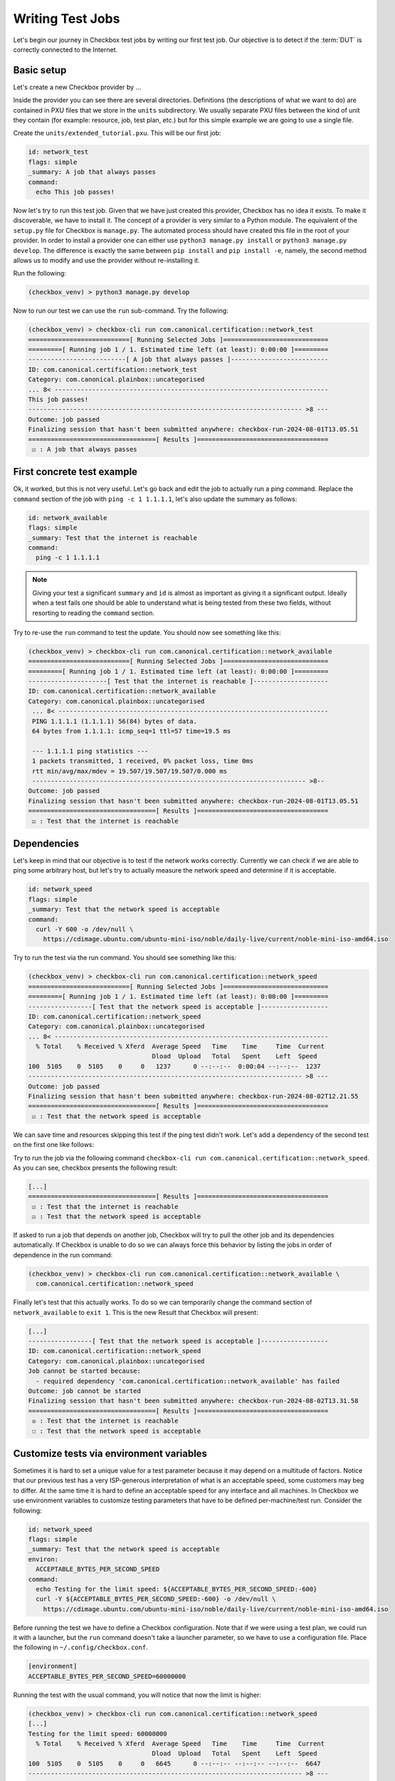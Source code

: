 .. _test_case:

=================
Writing Test Jobs
=================
Let's begin our journey in Checkbox test jobs by writing our first test job. Our
objective is to detect if the :term:`DUT` is correctly connected to the Internet.

Basic setup
===========

Let's create a new Checkbox provider by ...

Inside the provider you can see there are several directories. Definitions (the
descriptions of what we want to do) are contained in PXU files that we store in
the ``units`` subdirectory. We usually separate PXU files between the kind of
unit they contain (for example: resource, job, test plan, etc.) but for this
simple example we are going to use a single file.

Create the ``units/extended_tutorial.pxu``. This will be our first job:

.. code-block:: none

    id: network_test
    flags: simple
    _summary: A job that always passes
    command:
      echo This job passes!

Now let's try to run this test job. Given that we have just created this
provider, Checkbox has no idea it exists. To make it discoverable, we have
to install it. The concept of a provider is very similar to a Python module.
The equivalent of the ``setup.py`` file for Checkbox is ``manage.py``. The
automated process should have created this file in the root of your provider. In order
to install a provider one can either use ``python3 manage.py install`` or
``python3 manage.py develop``. The difference is exactly the same between
``pip install`` and ``pip install -e``, namely, the second method allows us to
modify and use the provider without re-installing it.

Run the following:

.. code-block:: shell

    (checkbox_venv) > python3 manage.py develop

Now to run our test we can use the ``run`` sub-command. Try the following:

.. code-block:: none

    (checkbox_venv) > checkbox-cli run com.canonical.certification::network_test
    ===========================[ Running Selected Jobs ]============================
    =========[ Running job 1 / 1. Estimated time left (at least): 0:00:00 ]=========
    --------------------------[ A job that always passes ]--------------------------
    ID: com.canonical.certification::network_test
    Category: com.canonical.plainbox::uncategorised
    ... 8< -------------------------------------------------------------------------
    This job passes!
    ------------------------------------------------------------------------- >8 ---
    Outcome: job passed
    Finalizing session that hasn't been submitted anywhere: checkbox-run-2024-08-01T13.05.51
    ==================================[ Results ]===================================
     ☑ : A job that always passes


First concrete test example
===========================

Ok, it worked, but this is not very useful. Let's go back and edit the job to
actually run a ping command. Replace the ``command`` section of the job with
``ping -c 1 1.1.1.1``, let's also update the summary as follows:

.. code-block:: none

    id: network_available
    flags: simple
    _summary: Test that the internet is reachable
    command:
      ping -c 1 1.1.1.1

.. note::

    Giving your test a significant ``summary`` and ``id`` is almost as important as
    giving it a significant output. Ideally when a test fails one should be able
    to understand what is being tested from these two fields, without resorting
    to reading the ``command`` section.

Try to re-use the ``run`` command to test the update. You should now see something
like this:

.. code-block:: none

    (checkbox_venv) > checkbox-cli run com.canonical.certification::network_available
    ===========================[ Running Selected Jobs ]============================
    =========[ Running job 1 / 1. Estimated time left (at least): 0:00:00 ]=========
    ---------------------[ Test that the internet is reachable ]--------------------
    ID: com.canonical.certification::network_available
    Category: com.canonical.plainbox::uncategorised
     ... 8< ------------------------------------------------------------------------
     PING 1.1.1.1 (1.1.1.1) 56(84) bytes of data.
     64 bytes from 1.1.1.1: icmp_seq=1 ttl=57 time=19.5 ms

     --- 1.1.1.1 ping statistics ---
     1 packets transmitted, 1 received, 0% packet loss, time 0ms
     rtt min/avg/max/mdev = 19.507/19.507/19.507/0.000 ms
     ------------------------------------------------------------------------- >8--
    Outcome: job passed
    Finalizing session that hasn't been submitted anywhere: checkbox-run-2024-08-01T13.05.51
    ==================================[ Results ]===================================
     ☑ : Test that the internet is reachable

Dependencies
============

Let's keep in mind that our objective is to test if the network works correctly.
Currently we can check if we are able to ping some arbitrary host, but let's try
to actually measure the network speed and determine if it is acceptable.

.. code-block:: none

    id: network_speed
    flags: simple
    _summary: Test that the network speed is acceptable
    command:
      curl -Y 600 -o /dev/null \
        https://cdimage.ubuntu.com/ubuntu-mini-iso/noble/daily-live/current/noble-mini-iso-amd64.iso

Try to run the test via the run command. You should see something like this:

.. code-block:: none

    (checkbox_venv) > checkbox-cli run com.canonical.certification::network_speed
    ===========================[ Running Selected Jobs ]============================
    =========[ Running job 1 / 1. Estimated time left (at least): 0:00:00 ]=========
    -----------------[ Test that the network speed is acceptable ]------------------
    ID: com.canonical.certification::network_speed
    Category: com.canonical.plainbox::uncategorised
    ... 8< -------------------------------------------------------------------------
      % Total    % Received % Xferd  Average Speed   Time    Time     Time  Current
                                     Dload  Upload   Total   Spent    Left  Speed
    100  5105    0  5105    0     0   1237      0 --:--:--  0:00:04 --:--:--  1237
    ------------------------------------------------------------------------- >8 ---
    Outcome: job passed
    Finalizing session that hasn't been submitted anywhere: checkbox-run-2024-08-02T12.21.55
    ==================================[ Results ]===================================
     ☑ : Test that the network speed is acceptable



We can save time and resources skipping this test if the ping test didn't work.
Let's add a dependency of the second test on the first one like follows:

.. code-block:: none
    :emphasize-lines: 4

    id: network_speed
    flags: simple
    _summary: Test that the network speed is acceptable
    depends: network_available
    command:
      curl -Y 600 -o /dev/null \
        https://cdimage.ubuntu.com/ubuntu-mini-iso/noble/daily-live/current/noble-mini-iso-amd64.iso

Try to run the job via the following command
``checkbox-cli run com.canonical.certification::network_speed``.
As you can see, checkbox presents the following result:

.. code-block:: none

    [...]
    ==================================[ Results ]===================================
     ☑ : Test that the internet is reachable
     ☑ : Test that the network speed is acceptable

If asked to run a job that depends on another job, Checkbox will try to pull
the other job and its dependencies automatically. If Checkbox is unable to do
so we can always force this behavior by listing the jobs in order of dependence
in the run command:

.. code-block:: none

    (checkbox_venv) > checkbox-cli run com.canonical.certification::network_available \
      com.canonical.certification::network_speed

Finally let's test that this actually works. To do so we can temporarily change the
command section of ``network_available`` to ``exit 1``. This
is the new Result that Checkbox will present:

.. code-block:: none

    [...]
    -----------------[ Test that the network speed is acceptable ]------------------
    ID: com.canonical.certification::network_speed
    Category: com.canonical.plainbox::uncategorised
    Job cannot be started because:
      - required dependency 'com.canonical.certification::network_available' has failed
    Outcome: job cannot be started
    Finalizing session that hasn't been submitted anywhere: checkbox-run-2024-08-02T13.31.58
    ==================================[ Results ]===================================
     ☒ : Test that the internet is reachable
     ☐ : Test that the network speed is acceptable

Customize tests via environment variables
=========================================

Sometimes it is hard to set a unique value for a test parameter because it may
depend on a multitude of factors. Notice that our previous test has a very
ISP-generous interpretation of what is an acceptable speed, some customers may
beg to differ. At the same time it is hard to define an acceptable speed for
any interface and all machines. In Checkbox we use environment variables
to customize testing parameters that have to be defined per-machine/test run.
Consider the following:

.. code-block:: none

    id: network_speed
    flags: simple
    _summary: Test that the network speed is acceptable
    environ:
      ACCEPTABLE_BYTES_PER_SECOND_SPEED
    command:
      echo Testing for the limit speed: ${ACCEPTABLE_BYTES_PER_SECOND_SPEED:-600}
      curl -Y ${ACCEPTABLE_BYTES_PER_SECOND_SPEED:-600} -o /dev/null \
        https://cdimage.ubuntu.com/ubuntu-mini-iso/noble/daily-live/current/noble-mini-iso-amd64.iso

Before running the test we have to define a Checkbox configuration. Note that
if we were using a test plan, we could run it with a launcher, but the
``run`` command doesn't take a launcher parameter, so we have to use a
configuration file. Place the following in ``~/.config/checkbox.conf``.

.. code-block:: ini

    [environment]
    ACCEPTABLE_BYTES_PER_SECOND_SPEED=60000000

Running the test with the usual command, you will notice that now the limit is
higher:

.. code-block:: none

    (checkbox_venv) > checkbox-cli run com.canonical.certification::network_speed
    [...]
    Testing for the limit speed: 60000000
      % Total    % Received % Xferd  Average Speed   Time    Time     Time  Current
                                     Dload  Upload   Total   Spent    Left  Speed
    100  5105    0  5105    0     0   6645      0 --:--:-- --:--:-- --:--:--  6647
    ------------------------------------------------------------------------- >8 ---
    Outcome: job passed
    Finalizing session that hasn't been submitted anywhere: checkbox-run-2024-08-06T14.17.23
    ==================================[ Results ]===================================
     ☑ : Test that the network speed is acceptable


.. warning::

    Don't assume that a Checkbox job will inherit any environment variable from
    the parent shell, global env or any other source. There are a few exceptions
    but in general:

    - Any variable that is not in the ``environ`` section of a job is not set
    - Any variable not declared in the ``environment`` section of a launcher or configuration file is not set

If you decide to parametrize your tests using environment variables, always
check if they are set or give them a default value via ``${...:-default}``.
If you expect a variable to be set and it is not, always fail the test stating
what variable you needed and what it was for. If you decide to use a default
value, always output the value the test is going to use in the test log so that
when you have to investigate why something went wrong, it is trivial to
reproduce the tests with the parameters that may have made it fail.

Resources
=========

Before even thinking to test if we are connected to the Internet a wise
question to ask would be: do we even have a network interface? Let's create a
resource job to fetch this information.

Create a new job with the following content:

.. code-block:: none

    id: network_iface_info
    _summary: Fetches information of all network intefaces
    plugin: resource
    command:
      ip -details -json link show | jq -r '
          .[] | "interface: " + .ifname +
          "\nlink_info_kind: " + .linkinfo.info_kind +
          "\nlink_type: " + .link_type + "\n"'

This test adds a new dependency to our provider. We need to declare this in
the correct spot else this will not work in a reproducible manner. Let's create
a packaging meta-data unit.

.. code-block:: none

    id: extended_tutorial_dependencies
    unit: packaging meta-data
    os-id: debian
    Depends:
      jq

If you now run the following command you will notice a validation error.

.. code-block:: none


    (checkbox_venv) > python3 manage.py validate
    [...]
    error: ../base/units/submission/packaging.pxu:3: field 'Depends', clashes with 1 other unit, look at: ../base/units/submission/packaging.pxu:1-3, units/extended_tutorial.pxu:1-4
    Validation of provider tutorial has failed

Opening the file that the validator complains about, you will notice that the
jq dependency is already required by a base provider test. We can rely on the
base provider, so we can safely remove this dependency from our provider.

.. warning::
   If you don't have ``jq`` installed on your machine, install it now else you
   won't be able to follow the next steps. You can install it either via
   ``sudo snap install jq`` or ``sudo apt install jq``.

Now that we have this new resource let's run it to see what the output is

.. code-block:: none

    (checkbox_venv) >  checkbox-cli run com.canonical.certification::network_iface_info
    ===========================[ Running Selected Jobs ]============================
    =========[ Running job 1 / 1. Estimated time left (at least): 0:00:00 ]=========
    ----------------[ Fetches information of all network intefaces ]----------------
    ID: com.canonical.certification::network_iface_info
    Category: com.canonical.plainbox::uncategorised
    ... 8< -------------------------------------------------------------------------
    interface: lo
    link_info_kind:
    link_type: loopback

    interface: enp2s0f0
    link_info_kind:
    link_type: ether

    interface: enp5s0
    link_info_kind:
    link_type: ether

    interface: wlan0
    link_info_kind:
    link_type: ether

    interface: lxdbr0
    link_info_kind: bridge
    link_type: ether

    interface: veth993f2cd0
    link_info_kind: veth
    link_type: ether

    interface: tun0
    link_info_kind: tun
    link_type: none

We now add a ``requires:`` constraint to our jobs so that, if no interface
that could possibly connect to the Internet is on the machine, we can
skip them instead of failing.

.. code-block:: none
    :emphasize-lines: 4,5

    id: network_available
    flags: simple
    _summary: Test that the Internet is reachable
    requires:
      network_iface_info.link_type == "ether"
    command:
      ping -c 1 1.1.1.1

If we now run the ``network_available`` test, Checkbox will also automatically
pull ``network_iface_info``. Note that this only happens because both are in
the same namespace.

.. code-block:: none

    (checkbox_venv) > checkbox-cli run com.canonical.certification::network_available
    ===========================[ Running Selected Jobs ]============================
    =========[ Running job 1 / 2. Estimated time left (at least): 0:00:00 ]=========
    ----------------[ Fetches information of all network intefaces ]----------------
    [...]
    =========[ Running job 2 / 2. Estimated time left (at least): 0:00:00 ]=========
    --------------------[ Test that the Internet is reachable ]---------------------
    [...]
    ==================================[ Results ]===================================
     ☑ : Fetches information of all network intefaces
     ☑ : Test that the internet is reachable

Are we done then? Almost, there are a few issues with our resource job. The
first and most relevant is that the ``resource`` constraint we have written
seems to work, but if we analyze the output what we have written actually
over-matches (as ``veth993f2cd0`` is also an ``ether`` device, but it is not a
valid interface to use to connect to the Internet). We can easily fix this by
updating the expression as follows but take note of what happened.

.. warning::
    It is actually difficult to write a significant resource expression. This
    time we got "lucky", and we could notice the mistake on our own machine, but
    this may not be the always the case. In general make your resource
    expressions as restrictive as possible.

.. code-block:: none

    id: network_available
    [...]
    requires:
      (network_iface_info.link_info_kind == "" and network_iface_info.link_type == "ether")

The second issue is harder to fix. Checkbox is currently built for a multitude
of Ubuntu versions, including 16.04. If we inspect the 16.04
`manual <https://manpages.ubuntu.com/manpages/xenial/man8/ip.8.html>`_ of the
``ip`` command we notice one thing: the version shipped with Xenial doesn't support
the ``--json`` flag.

.. warning::
    When you use a pre-installed package, always check if all versions support
    your use case and if there is a version available for all target versions.

If we want to contribute this new test upstream, the pull request will be
declined for this reason. We could work around this in a multitude of way but
what we should have done to begin with is ask ourselves: Is there a resource
job that already does what we need? We can ask Checkbox via the ``list``
command.

.. code-block:: none

    (checkbox_venv) > checkbox-cli list all-jobs -f "{id} -> {_summary} : {plugin}\n" | grep resource | grep device
    [...]
    device -> Collect information about hardware devices (udev) : resource
    [...]

We can now update our job, but with what ``requires``? Let's run the ``device``
job and check the output.

.. code-block:: none

    (checkbox_venv) > checkbox-cli run com.canonical.certification::device | grep -C 15 wlan
    [...]
    category: WIRELESS
    interface: wlan0
    [...]

    (checkbox_venv) > checkbox-cli run com.canonical.certification::device | grep -C 15 enp
    [...]
    category: NETWORK
    interface: enp5s0
    [...]

Let's propagate this newfound knowledge over to our ``requires`` constraint:

.. code-block:: none

    requires:
      (device.category == "NETWORK" or device.category == "WIRELESS")

Template Jobs
=============

Currently we are testing if any interface has access to the internet in our
demo test. This may now be exactly what we want. When testing a device we may
want to plug in every interface and test them all just to be sure that they all
work. Ideally, the test that we want to do is the same for each interface.

Templates allow us to do exactly this. Let's try to implement per-interface
connection checking.

.. note::

    We'll switch back to the tutorial resource job only because that way we can
    easily tweak it. It is desirable if you are developing a test and need a
    resource to have a "fake" resource that just emulates the real one with
    echo. The reason is that this way you can iterate on a different machine
    without relying on the "real" hardware while developing.

Create a new unit that uses the ``network_iface_info`` resource and, for now,
only print out the ``interface`` field to get the hang of it. It should look
something like this:

.. code-block:: none

    unit: template
    template-resource: network_iface_info
    template-unit: job
    id: network_available_{interface}
    template-id: network_available_interface
    command:
      echo Testing {interface}
    _summary: Test that the internet is reachable via {interface}
    flags: simple

.. note::
    If you are unsure about what a template will be expanded to, you can always
    use echo to print and debug it. This is the most immediate tool you have at
    your disposal. For a more principled solution see the Test Plan Extended
    Tutorial.

We can technically still user run to execute this job but note that the job
id is, and must, be calculated at runtime, as ids must be unique. Try to run
the following:

.. code-block:: none

    (checkbox_venv) > checkbox-cli run com.canonical.certification::network_available_interface
    ===========================[ Running Selected Jobs ]============================
    Finalizing session that hasn't been submitted anywhere: checkbox-run-2024-08-06T10.02.00
    ==================================[ Results ]===================================
    (checkbox_venv) >

As you can see, nothing was ran. There are two reasons:

- Templates don't automatically pull the ``template-resource`` dependency when
  executed via run
- Templates can't be executed via run using their ``template-id``

We can easily solve the situation in this example by manually pulling the
dependency and using the explicit id of the job that will be generated or a
regex:

.. code-block:: none

    (checkbox_venv) > checkbox-cli run com.canonical.certification::network_iface_info "com.canonical.certification::network_available_wlan0"
    [...]
    ==================================[ Results ]===================================
     ☑ : Fetches information of all network intefaces
     ☑ : Test that the internet is reachable via wlan0

    # or alternatively with the regex (note the " " around the id, they are important!)
    (checkbox_venv) > checkbox-cli run com.canonical.certification::network_iface_info "com.canonical.certification::network_available_.*"
    [...]
    ==================================[ Results ]===================================
     ☑ : Fetches information of all network intefaces
     ☑ : Test that the internet is reachable via lo
     ☑ : Test that the internet is reachable via enp2s0f0
     ☑ : Test that the internet is reachable via enp5s0
     ☑ : Test that the internet is reachable via wlan0
     ☑ : Test that the internet is reachable via lxdbr0
     ☑ : Test that the internet is reachable via vetha6dd5923

This is a quick and dirty solution that can be handy if you want to run a test
and you can manually resolve the dependency chain that is not resolved by
Checkbox but this can be, in practice, often hard or impossible.
For a more principled solution see the the Test Plan Tutorial section.

Let's then modify the job so that it actually does the test and use the template
filter so that we don't generate tests for interfaces that we know that will
not work:

.. code-block:: none
    :emphasize-lines: 6,7,10

    unit: template
    template-resource: network_iface_info
    template-unit: job
    id: network_available_{interface}
    template-id: network_available_interface
    template-filter:
      network_iface_info.link_type == "ether" and network_iface_info.link_info_kind == ""
    command:
      echo Testing {interface}
      ping -I {interface} 1.1.1.1 -c 1
    _summary: Test that the internet is reachable via {interface}
    flags: simple

Re-running the jobs, we now see way less jobs, although a few are failing:

.. code-block:: none

    (checkbox_venv) > checkbox-cli run com.canonical.certification::network_iface_info "com.canonical.certification::network_available_.*"
    [...]
    =========[ Running job 1 / 3. Estimated time left (at least): 0:00:00 ]=========
    --------------[ Test that the internet is reachable via enp2s0f0 ]--------------
    ID: com.canonical.certification::network_available_enp2s0f0
    Category: com.canonical.plainbox::uncategorised
    ... 8< -------------------------------------------------------------------------
    Testing enp2s0f0
    ping: Warning: source address might be selected on device other than: enp2s0f0
    PING 1.1.1.1 (1.1.1.1) from 192.168.43.79 enp2s0f0: 56(84) bytes of data.

    --- 1.1.1.1 ping statistics ---
    1 packets transmitted, 0 received, 100% packet loss, time 0ms
    ------------------------------------------------------------------------- >8 ---
    Outcome: job failed
    [...]
    ==================================[ Results ]===================================
     ☑ : Fetches information of all network intefaces
     ☒ : Test that the internet is reachable via enp2s0f0
     ☒ : Test that the internet is reachable via enp5s0
     ☑ : Test that the internet is reachable via wlan0

The fact that these tests are failing, on my machine, is due to the fact that
the interfaces are down. This is not clear from the output of the job nor
from the outcome (I.E. the outcome of a broken interface is the same as the
outcome of an unplugged one). This is not desirable, it makes reviewing the
test results significantly more difficult. There are two ways to fix this
issue, the first is to output more information about the interface we are
testing so that the reviewer can then go through the log and catch the fact
that the interface is down. This works but still requires manual intervention
every time we run the tests, as they fail, and we need to figure out why.

Another possibility is to generate the jobs, via the template, but make
Checkbox skip the tests when the interface is down. This produces a job per
interface, but marks the ones for interfaces that are "down" as skipped with
a clear reason.

Update the resource job with the following new line:

.. code-block:: none
    :emphasize-lines: 9

    id: network_iface_info
    _summary: Fetches information of all network intefaces
    plugin: resource
    command:
      ip -details -json link show | jq -r '
          .[] | "interface: " + .ifname +
          "\nlink_info_kind: " + .linkinfo.info_kind +
          "\nlink_type: " + .link_type +
          "\noperstate: " + .operstate + "\n"'

Now let's modify the template to add a ``requires`` to the generated job:

.. code-block:: none
    :emphasize-lines: 8,9

    unit: template
    template-resource: network_iface_info
    template-unit: job
    id: network_available_{interface}
    template-id: network_available_interface
    template-filter:
      network_iface_info.link_type == "ether" and network_iface_info.link_info_kind == ""
    requires:
      (network_iface_info.interface == "{interface}" and network_iface_info.operstate == "UP")
    command:
      echo Testing {interface}
      ping -I {interface} 1.1.1.1 -c 1
    _summary: Test that the internet is reachable via {interface}
    flags: simple

.. note::
   For historical reasons the grammar of resource expressions is currently
   broken. Even though they shouldn't be, parenthesis around this requires are
   compulsory!

Re-running the jobs we see the difference, now the jobs are there and skipped.
The reason why they were skipped is clear from the output log (and the eventual
submission).

.. code-block:: none
    :emphasize-lines: 6,7,12,13

    (checkbox_venv) > checkbox-cli run com.canonical.certification::network_iface_info "com.canonical.certification::network_available_.*"
    =========[ Running job 1 / 3. Estimated time left (at least): 0:00:00 ]=========
    --------------[ Test that the internet is reachable via enp2s0f0 ]--------------
    ID: com.canonical.certification::network_available_enp2s0f0
    Category: com.canonical.plainbox::uncategorised
    Job cannot be started because:
     - resource expression '(network_iface_info.interface == "enp2s0f0" and network_iface_info.operstate == "UP")' evaluates to false
    Outcome: job cannot be started
    [...]
    ==================================[ Results ]===================================
     ☑ : Fetches information of all network intefaces
     ☐ : Test that the internet is reachable via enp2s0f0
     ☐ : Test that the internet is reachable via enp5s0
     ☑ : Test that the internet is reachable via wlan0

Let me conclude this section by highlighting this last point. See the
difference between ``template-filter`` and ``requires``.

- The resources filtered by the ``template-filter`` do not generate a test, we
  do this when the generated test would not make sense (for example, connection
  test for the loopback interface)
- The resources that, when filtered by the ``resource`` expression is empty,
  marks the job as skipped. We do this when the job makes sense (for example,
  the interface exists) but the current situation makes it impossible for it
  to pass for an external reason (for example, the ethernet port may work but
  it is not currently plugged in)

Dealing with complexity - Python
================================

The ``network_available`` test that we have created during this tutorial is
very simple but, in the real world things are not as simple. For example,
right now we are only pinging once from the test, if the ping goes through
we call that a success, else a failure. This works in our simple scenario while
developing the test, but when hundreds of devices all try to ping at the same
time things can get messy quickly, and messages can get lost. One possible
evolution for this test is to do more pings and use the packet
loss output to decide if we can call the test a success or a failure.

Translating the test to Python
------------------------------

While we could do this with a tall jenga tower entirely constituted of pipes,
tee and ``awk`` commands, always keep in mind, the best foot gun is the one we
don't use. Checkbox allows you to write hundreds of lines of code in the
command section but this doesn't make it a good idea. When we need to evolve
beyond a few lines of bash we always suggest a rewrite in Python and to add
proper unit tests.

.. note::
    While there is no formal rule on the maximum size or complexity of a
    command section, as a rule of thumb avoid using nested ifs/for loops,
    multiple pipes and destructive redirection within a command section. You
    will thank us later.

Create two new directories in the provider: ``bin/`` and ``tests/``. Create
a new python file in ``bin/`` and call it ``network_available.py`` and make it
executable (``chmod +x network_available.py``).

Let's translate the previous test into Python first:

.. code-block:: python

    #!/usr/bin/env python3
    import sys
    import argparse
    import subprocess


    def parse_args(argv):
        parser = argparse.ArgumentParser()
        parser.add_argument(
            "interface", help="Interface to connectivity test"
        )
        return parser.parse_args(argv)


    def network_available(interface):
        print("Testing", interface)
        return subprocess.check_call(
            ["ping", "-I", interface, "-c", "1", "1.1.1.1"]
        )


    def main(argv=None):
        if argv is None:
            argv = sys.argv[1:]
        args = parse_args(argv)
        ping_test(args.interface)


    if __name__ == "__main__":
        main()

.. note::
    A few important things to notice about the script:

    #. We use Black to format all tests and source files in Checkbox with a custom config: ``line-length = 79``.
    #. We make files in ``bin/`` executable, this is convenient, but remember to put a shebang on the first line.
    #. If we call a subprocess (like ping) we try to avoid capturing the output if we don't need it. Makes it way easier to debug test failures when they occur.

Modify now the ``network_available_interface`` job to call our new script.
Remember that any script in the ``bin/`` directory is directly accessible by
any test in the same provider.

.. code-block::
    :emphasize-lines: 6

    unit: template
    [...]
    template-id: network_available_interface
    [...]
    command:
      network_available.py {interface}

.. note::
   Call the script by name without ``./`` in front

We are now ready to extract the information from the log of the command.
Update the script ``network_available`` as follows:

.. code-block:: python

    def parse_args(argv):
        parser = argparse.ArgumentParser()
        parser.add_argument(
            "interface", help="Interface which will be used to ping"
        )
        parser.add_argument(
            "--threshold",
            "-t",
            help="Maximum percentage of lost of packets to mark the test as ok",
            default="90",
        )
        return parser.parse_args(argv)


    def network_available(interface, threshold):
        print("Testing", interface)
        ping_output = subprocess.check_output(
            ["ping", "-I", interface, "-c", "10", "1.1.1.1"],
            universal_newlines=True,
        )
        print(ping_output)
        if "% packet loss" not in ping_output:
            raise SystemExit(
                "Unable to determine the % packet loss from the output"
            )
        perc_packet_loss = ping_output.rsplit("% packet loss", 1)[0].rsplit(
            maxsplit=1
        )[1]
        if float(perc_packet_loss) > float(threshold):
            raise SystemExit(
                "Detected packet loss ({}%) is higher than threshold ({}%)".format(
                    perc_packet_loss, threshold
                )
            )
        print(
            "Detected packet loss ({}%) is lower than threshold ({}%)".format(
                perc_packet_loss, threshold
            )
        )


    def main(argv=None):
        if argv is None:
            argv = sys.argv[1:]
        args = parse_args(argv)
        network_available(args.interface, args.threshold)

.. note::
    A few tips and tricks in the code above:

    - We print out the command output, try to not hide intermediate steps if possible.
    - We don't use a regex: if you can, use simple splits, they make debugging easier and the code more maintainable.
    - We not only output the decision, but also the parameters that took us to that conclusion. Makes it way easier to interpret the output log.

Unit testing the Python scripts
-------------------------------

Notice how we don't push you to make ``bin/`` script simple to understand.
Although the example in this tutorial is not the most complex, there are
situations and tests that do need to be more on the complex side, this is
why the ``bin/`` vs ``commands:`` separation came to be. One important thing
to consider though, is that with the complexity we are introducing, we are also
creating a future burden for whoever will have to maintain our test. For this
reason we highly encourage you (and straight up require if you want to
contribute to the main Checkbox repository), to write unit tests for your
scripts.

Create a new ``tests/`` directory and a ``test_network_available.py`` file
inside it.

.. note::
   You can call your tests however you want but we encourage to make the naming
   convention uniform at the very least. This tutorial will use the Checkbox
   naming convention.

The most important thing with your unit tests is that you provide, for each
function, at least the "happy path" that you have predicted will exist in
your script. If you have predicted some error path along it (or you have seen
it happen), create a test for it as well. It is important that each test checks
for exactly one situation, if possible. Consider the following:

.. code-block:: python

    import unittest
    import textwrap
    from unittest import mock

    import network_available


    class TestNetworkAvailable(unittest.TestCase):

        @mock.patch("subprocess.check_output")
        def test_nominal(self, check_output_mock):
            check_output_mock.return_value = textwrap.dedent(
                """
                PING 1.1.1.1 (1.1.1.1) from 192.168.1.100 wlan0: 56(84) bytes
                64 bytes from 1.1.1.1: icmp_seq=1 ttl=53 time=39.0 ms
                64 bytes from 1.1.1.1: icmp_seq=2 ttl=53 time=143 ms

                --- 1.1.1.1 ping statistics ---
                2 packets transmitted, 2 received, 0% packet loss, time 170ms
                rtt min/avg/max/mdev = 34.980/60.486/142.567/31.077 ms
                """
            ).strip()
            network_available.network_available("wlan0", "90")
            self.assertTrue(check_output_mock.called)

        @mock.patch("subprocess.check_output")
        def test_failure(self, check_output_mock):
            check_output_mock.return_value = textwrap.dedent(
                """
                PING 1.1.1.1 (1.1.1.1) from 192.168.1.100 wlan0: 56(84) bytes
                64 bytes from 1.1.1.1: icmp_seq=1 ttl=53 time=39.0 ms

                --- 1.1.1.1 ping statistics ---
                10 packets transmitted, a received, 90% packet loss, time 170ms
                rtt min/avg/max/mdev = 34.980/60.486/142.567/31.077 ms
                """
            ).strip()
            with self.assertRaises(SystemExit):
                network_available.network_available("wlan0", "0")

.. note::
   We use ``self.assertTrue(check_output_mock.called)`` instead of
   ``check_output_mock.assert_called_once()``. The reason is that we have to be
   compatible (in tests as well!) with python3.5 and
   ``Mock.assert_called_once`` was introduced in Python3.6. If you don't know
   when a function was introduced, refer to `the python documentation
   <https://docs.python.org/3/library/unittest.mock.html#unittest.mock.Mock.assert_called_once>`_.
   See below the example, if a function was introduced with a specific
   version, you will find it there.

To run the tests go to the root of the provider and run the following:

.. code-block:: none

    (checkbox_venv) > python3 manage.py test -u
    test_failure (test_network_available.TestNetworkAvailable.test_failure) ...
    [...]
    test_nominal (test_network_available.TestNetworkAvailable.test_nominal) ...
    [...]

    ----------------------------------------------------------------------
    Ran 2 tests in 0.002s

    OK

.. note::
   You can also run ``python3 manage.py test`` without the ``-u``. Every
   provider comes with a set of builtin tests like ``shellcheck``
   (for the ``commands:`` sections) and flake8 (for all ``bin/*.py`` files).
   Not providing ``-u`` will simply run all tests.

Gathering Coverage from Unit Tests
----------------------------------

In Checkbox we have a coverage requirement for new pull requests.
This is to ensure that new contributions do not add source paths that are not
explored in testing and therefore easy to break down the line with any change.

If you want to collect the coverage of your contribution you can run the
following:

.. code-block:: none

    (checkbox_venv) > python3 -m coverage run manage.py test -u
    (checkbox_venv) > python3 -m coverage report --include=bin/*
    Name                       Stmts   Miss  Cover
    ----------------------------------------------
    bin/network_available.py      25     10    60%
    ----------------------------------------------
    TOTAL                         25     10    60%
    (checkbox_venv) > python3 -m coverage report --include=bin/* -m
    Name                       Stmts   Miss  Cover   Missing
    --------------------------------------------------------
    bin/network_available.py      25     10    60%   8-18, 29, 49-52, 56
    --------------------------------------------------------
    TOTAL                         25     10    60%

    # You can also get an html report with the following
    # it is very convenient as you can see file per file what lines are covered
    # in
    (checkbox_venv) > python3 -m coverage html

As you can see we are way below the coverage target but this is difficult to
fix, we should add an end to end test of the main function, so that we
cover it but, most importantly, we leave trace in the test file of an expected
usage of the script. Add the following to ``tests/test_network_available.py``

.. code:: python

    class TestMain(unittest.TestCase):

        @mock.patch("subprocess.check_output")
        def test_nominal(self, check_output_mock):
            check_output_mock.return_value = textwrap.dedent(
                """
                PING 1.1.1.1 (1.1.1.1) from 192.168.1.100 wlan0: 56(84) bytes
                64 bytes from 1.1.1.1: icmp_seq=1 ttl=53 time=39.0 ms
                64 bytes from 1.1.1.1: icmp_seq=2 ttl=53 time=143 ms

                --- 1.1.1.1 ping statistics ---
                2 packets transmitted, 2 received, 0% packet loss, time 170ms
                rtt min/avg/max/mdev = 34.980/60.486/142.567/31.077 ms
                """
            ).strip()
            network_available.main(["--threshold", "20", "wlan0"])
            self.assertTrue(check_output_mock.called)



Dealing with complexity - Source builds
=======================================

There are very few situations where we need to include a source file to be
compiled in a provider. Checkbox supports building and delivering binaries
that can then be used in tests similarly to script we placed in the
``bin/`` directory but in most cases we would advise you against it. The most
common usage of this feature is to vendorize small license-compatible tools.

Source tests are stored in the root of the provider in a directory called
``src/``. Create the ``src/`` directory and inside create a new file called
``vfork_memory_share_test.c``. The objective of this test is going to be to
check if the `vfork <https://www.man7.org/linux/man-pages/man2/vfork.2.html>`_
syscall actually shares the memory between the parent and child process.

.. code:: C

    #include <unistd.h>
    #include <stdio.h>

    #define MAGIC_NUMBER 24

    static pid_t shared;

    int main(void){
      int pid = vfork();
      if(pid != 0){
        // we are in parent, we can't rely on us being suspended
        // so let's give the children process 1s to write to the shared variable
        // if we are not
        if(shared != MAGIC_NUMBER){
          printf("Parent wasn't suspended when spawning child, waiting\n");
          sleep(1);
        }
        if(shared != MAGIC_NUMBER){
          printf("Child failed to set the variable\n");
        }else{
          printf("Child set the variable, vfork shares the memory\n");
        }
        return shared != MAGIC_NUMBER;
      }
      // we are in children, we should now write to shared, parent will
      // discover this if vfork implementation uses mamory sharing as expected
      shared = MAGIC_NUMBER;
      _exit(0);
    }

To compile our source files, Checkbox relies on a Makefile that must be in the
``src/`` directory. Let's create it with all the basic rules we are going to
need:

.. code-block:: Makefile

    .PHONY:
    all: vfork_memory_share_test

    .PHONY: clean
    clean:
      rm -f vfork_memory_share_test

    vfork_memory_share_test: CFLAGS += -pedantic

    CFLAGS += -Wall

Now we can go back to the root of the provider and use ``manage.py`` to compile
our test file:

.. code:: none

    (checkbox_venv) > ./manage.py build
    cc -Wall -pedantic ../../src/vfork_memory_share_test.c -o vfork_memory_share_test
    # The following step is not necessary when you install a provider
    # but


Add a new test to our provider that calls our new binary by name like a script:

.. code-block:: none

    id: vfork_memory_share
    _summary: Check that vfork syscall shares the memory between parent and child
    flags: simple
    command:
      vfork_memory_share_test

Running it you should see the following:

.. code-block:: none

    (checkbox_venv) > checkbox-cli run com.canonical.certification::vfork_memory_share
    ===========================[ Running Selected Jobs ]============================
    =========[ Running job 1 / 1. Estimated time left (at least): 0:00:00 ]=========
    ----[ Check that vfork syscall shares the memory between parent and child ]-----
    ID: com.canonical.certification::vfork_memory_share
    Category: com.canonical.plainbox::uncategorised
    ... 8< -------------------------------------------------------------------------
    Child set the variable, vfork shares the memory
    ------------------------------------------------------------------------- >8 ---
    Outcome: job passed
    Finalizing session that hasn't been submitted anywhere: checkbox-run-2024-08-08T13.35.24
    ==================================[ Results ]===================================
     ☑ : Check that vfork syscall shares the memory between parent and child

.. warning::
   Checkbox is delivered for many platforms so be mindful of what you include
   in the ``src/`` directory, especially if you plan to contribute the test
   upstream. It must be compatible with all architectures we build for, debian
   packages and snaps.

.. note::
   Before using a compilable tool see if you can obtain the same result/test
   using `Python's excellent module ctypes <https://docs.python.org/3/library/ctypes.html>`_.
   The above example is for example impossible to emulate via ctypes,
   completely cross-platform, compatible with any modern C standard compiler
   so it is a good candidate.
